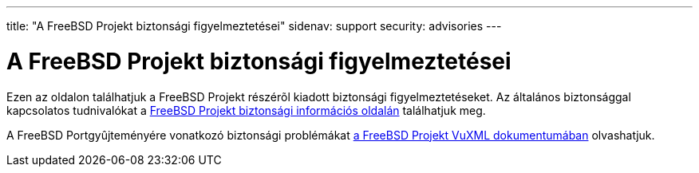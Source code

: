 ---
title: "A FreeBSD Projekt biztonsági figyelmeztetései"
sidenav: support
security: advisories
---

= A FreeBSD Projekt biztonsági figyelmeztetései

Ezen az oldalon találhatjuk a FreeBSD Projekt részérõl kiadott biztonsági figyelmeztetéseket. Az általános biztonsággal kapcsolatos tudnivalókat a link:..[FreeBSD Projekt biztonsági információs oldalán] találhatjuk meg.

A FreeBSD Portgyûjteményére vonatkozó biztonsági problémákat http://vuxml.FreeBSD.org/[a FreeBSD Projekt VuXML dokumentumában] olvashatjuk.
